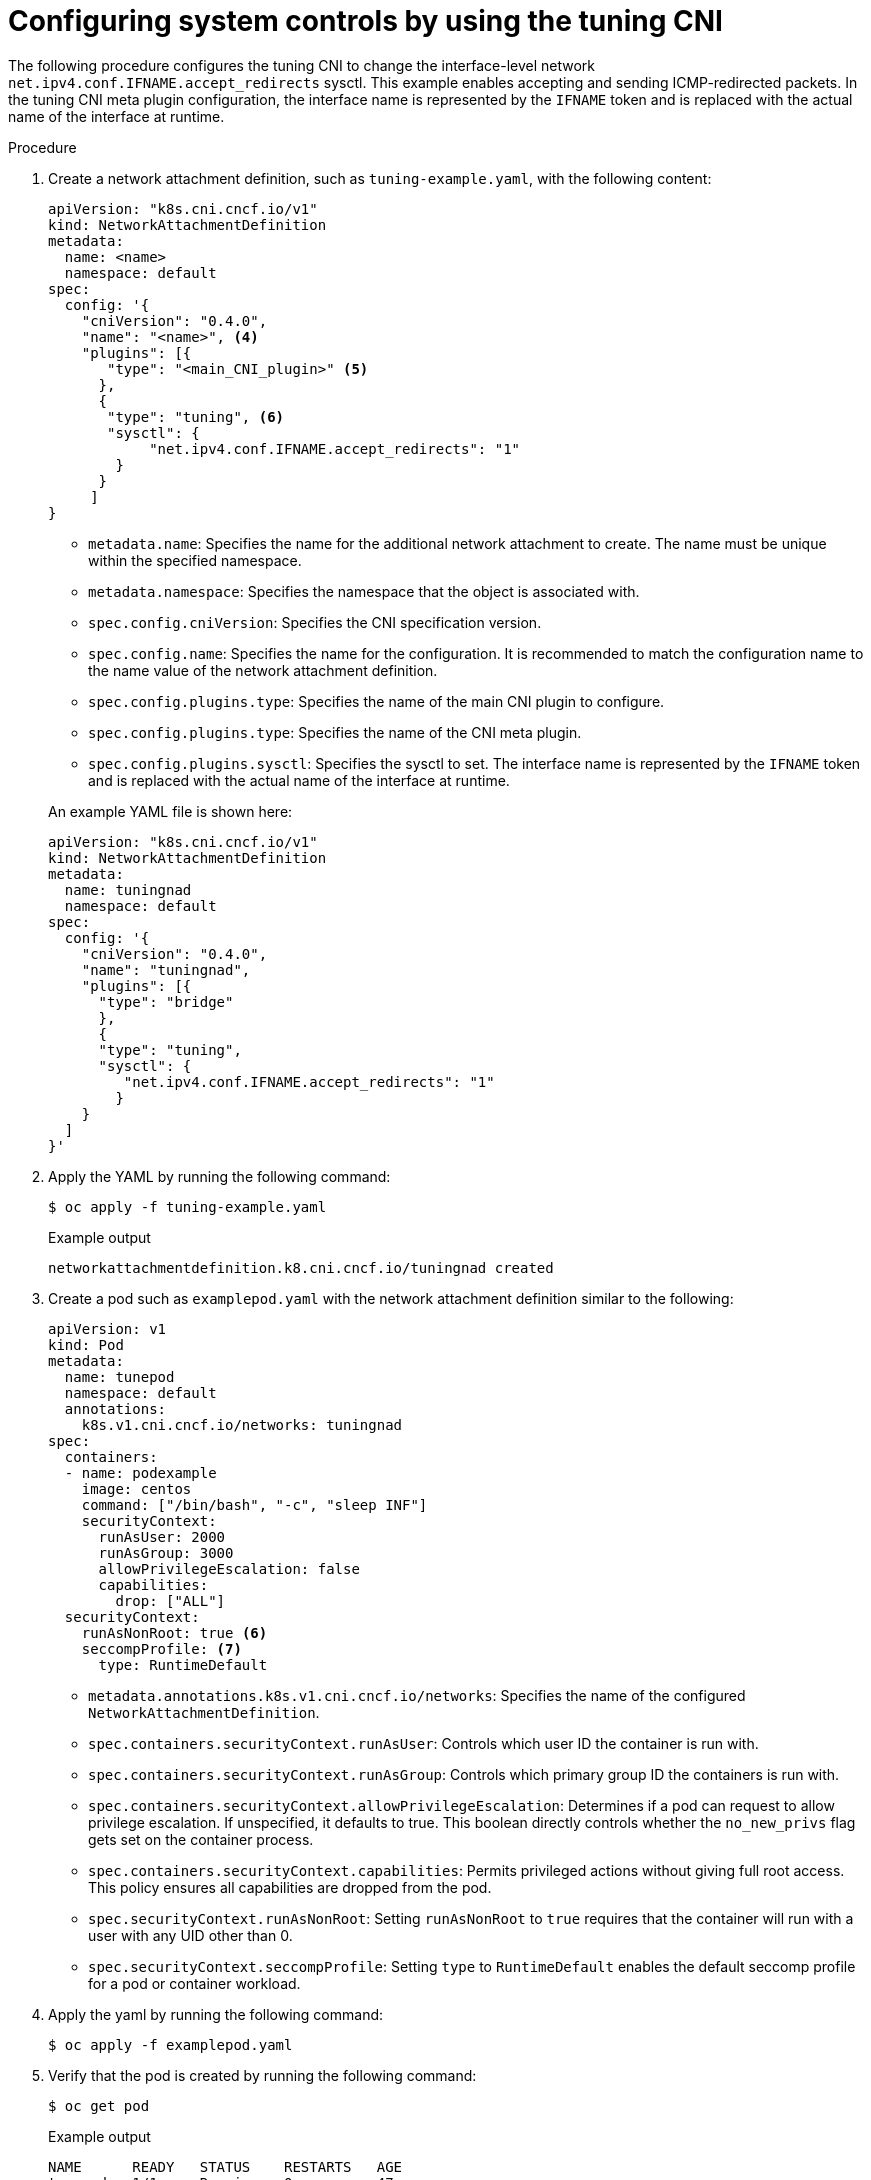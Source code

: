 // Module included in the following assemblies:
//
// * networking/setting-interface-level-network-sysctls.adoc
:_mod-docs-content-type: PROCEDURE
[id="nw-configuring-tuning-cni_{context}"]
= Configuring system controls by using the tuning CNI

The following procedure configures the tuning CNI to change the interface-level network `net.ipv4.conf.IFNAME.accept_redirects` sysctl. This example enables accepting and sending ICMP-redirected packets. In the tuning CNI meta plugin configuration, the interface name is represented by the `IFNAME` token and is replaced with the actual name of the interface at runtime.

.Procedure

. Create a network attachment definition, such as `tuning-example.yaml`, with the following content:
+
[source,yaml]
----
apiVersion: "k8s.cni.cncf.io/v1"
kind: NetworkAttachmentDefinition
metadata:
  name: <name>
  namespace: default
spec:
  config: '{
    "cniVersion": "0.4.0",
    "name": "<name>", <4>
    "plugins": [{
       "type": "<main_CNI_plugin>" <5>
      },
      {
       "type": "tuning", <6>
       "sysctl": {
            "net.ipv4.conf.IFNAME.accept_redirects": "1"
        }
      }
     ]
}
----
+
--
* `metadata.name`: Specifies the name for the additional network attachment to create. The name must be unique within the specified namespace.
* `metadata.namespace`: Specifies the namespace that the object is associated with.
* `spec.config.cniVersion`: Specifies the CNI specification version.
* `spec.config.name`: Specifies the name for the configuration. It is recommended to match the configuration name to the name value of the network attachment definition.
* `spec.config.plugins.type`: Specifies the name of the main CNI plugin to configure.
// TODO: Not sure how to distinguish the above from the below. Above is on <main_CNI_plugin> and below is tuning
* `spec.config.plugins.type`: Specifies the name of the CNI meta plugin.
* `spec.config.plugins.sysctl`: Specifies the sysctl to set. The interface name is represented by the `IFNAME` token and is replaced with the actual name of the interface at runtime.
--
+
An example YAML file is shown here:
+
[source,yaml]
----
apiVersion: "k8s.cni.cncf.io/v1"
kind: NetworkAttachmentDefinition
metadata:
  name: tuningnad
  namespace: default
spec:
  config: '{
    "cniVersion": "0.4.0",
    "name": "tuningnad",
    "plugins": [{
      "type": "bridge"
      },
      {
      "type": "tuning",
      "sysctl": {
         "net.ipv4.conf.IFNAME.accept_redirects": "1"
        }
    }
  ]
}'
----

. Apply the YAML by running the following command:
+
[source,terminal]
----
$ oc apply -f tuning-example.yaml
----
+
.Example output
[source,terminal]
----
networkattachmentdefinition.k8.cni.cncf.io/tuningnad created
----

. Create a pod such as `examplepod.yaml` with the network attachment definition similar to the following:
+
[source,yaml]
----
apiVersion: v1
kind: Pod
metadata:
  name: tunepod
  namespace: default
  annotations:
    k8s.v1.cni.cncf.io/networks: tuningnad
spec:
  containers:
  - name: podexample
    image: centos
    command: ["/bin/bash", "-c", "sleep INF"]
    securityContext:
      runAsUser: 2000
      runAsGroup: 3000
      allowPrivilegeEscalation: false
      capabilities:
        drop: ["ALL"]
  securityContext:
    runAsNonRoot: true <6>
    seccompProfile: <7>
      type: RuntimeDefault
----
* `metadata.annotations.k8s.v1.cni.cncf.io/networks`: Specifies the name of the configured `NetworkAttachmentDefinition`.
* `spec.containers.securityContext.runAsUser`: Controls which user ID the container is run with.
* `spec.containers.securityContext.runAsGroup`: Controls which primary group ID the containers is run with.
* `spec.containers.securityContext.allowPrivilegeEscalation`: Determines if a pod can request to allow privilege escalation. If unspecified, it defaults to true. This boolean directly controls whether the `no_new_privs` flag gets set on the container process.
* `spec.containers.securityContext.capabilities`: Permits privileged actions without giving full root access. This policy ensures all capabilities are dropped from the pod.
* `spec.securityContext.runAsNonRoot`: Setting `runAsNonRoot` to `true` requires that the container will run with a user with any UID other than 0.
* `spec.securityContext.seccompProfile`: Setting `type` to `RuntimeDefault` enables the default seccomp profile for a pod or container workload.

. Apply the yaml by running the following command:
+
[source,terminal]
----
$ oc apply -f examplepod.yaml
----

. Verify that the pod is created by running the following command:
+
[source,terminal]
----
$ oc get pod
----
+
.Example output
[source,terminal]
----
NAME      READY   STATUS    RESTARTS   AGE
tunepod   1/1     Running   0          47s
----

. Log in to the pod by running the following command:
+
[source,terminal]
----
$ oc rsh tunepod
----

. Verify the values of the configured sysctl flags. For example, find the value `net.ipv4.conf.net1.accept_redirects` by running the following command:
+
[source,terminal]
----
sh-4.4# sysctl net.ipv4.conf.net1.accept_redirects
----
+
.Expected output
[source,terminal]
----
net.ipv4.conf.net1.accept_redirects = 1
----
